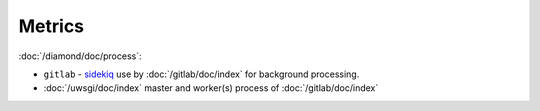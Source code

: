 Metrics
=======

:doc:`/diamond/doc/process`:

* ``gitlab`` - `sidekiq <http://sidekiq.org/>`_ use by
  :doc:`/gitlab/doc/index` for background processing.

* :doc:`/uwsgi/doc/index` master and worker(s) process of :doc:`/gitlab/doc/index`
